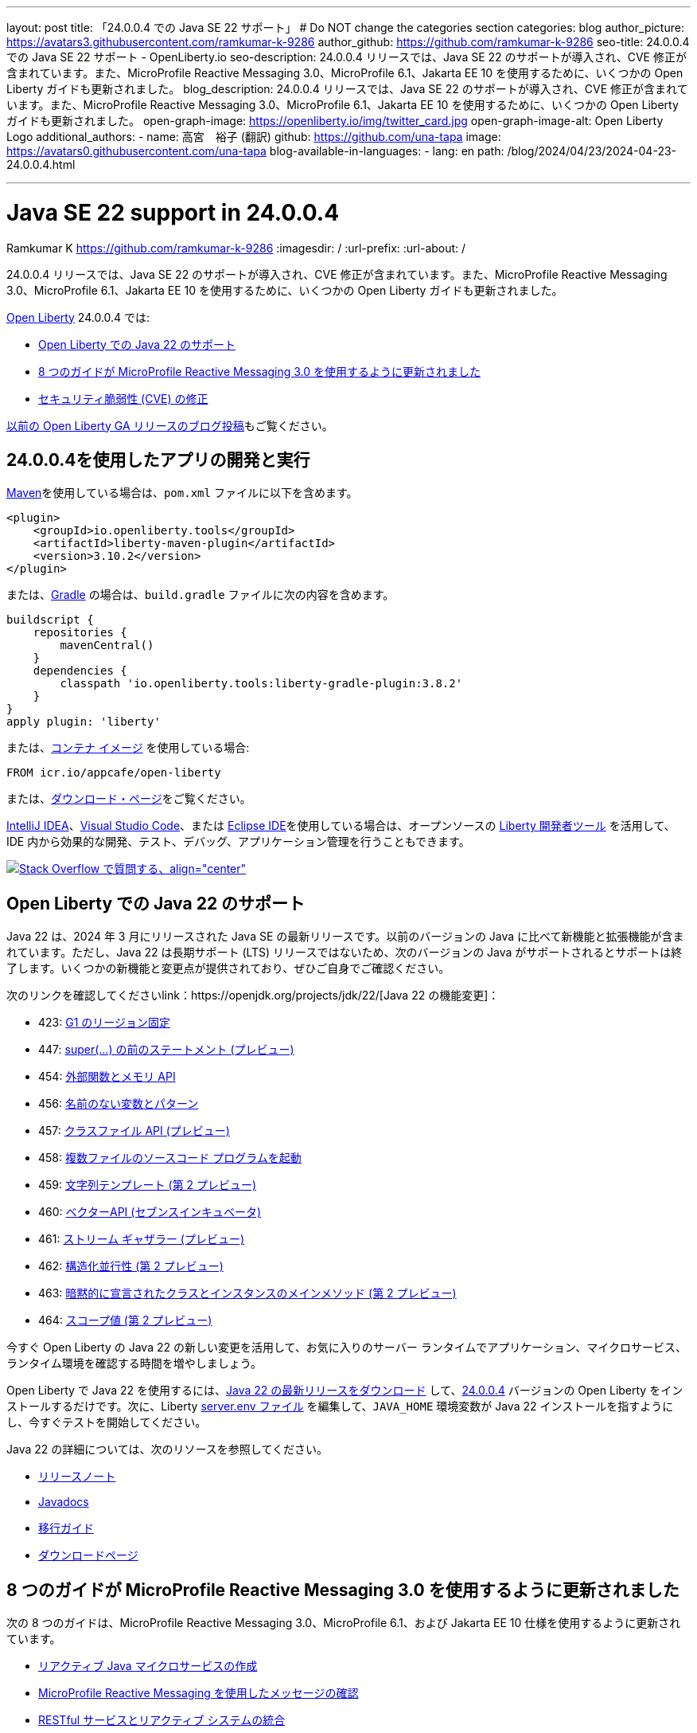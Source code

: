 ---
layout: post
title: 「24.0.0.4 での Java SE 22 サポート」
# Do NOT change the categories section
categories: blog
author_picture: https://avatars3.githubusercontent.com/ramkumar-k-9286
author_github: https://github.com/ramkumar-k-9286
seo-title: 24.0.0.4 での Java SE 22 サポート - OpenLiberty.io
seo-description: 24.0.0.4 リリースでは、Java SE 22 のサポートが導入され、CVE 修正が含まれています。また、MicroProfile Reactive Messaging 3.0、MicroProfile 6.1、Jakarta EE 10 を使用するために、いくつかの Open Liberty ガイドも更新されました。
blog_description: 24.0.0.4 リリースでは、Java SE 22 のサポートが導入され、CVE 修正が含まれています。また、MicroProfile Reactive Messaging 3.0、MicroProfile 6.1、Jakarta EE 10 を使用するために、いくつかの Open Liberty ガイドも更新されました。
open-graph-image: https://openliberty.io/img/twitter_card.jpg
open-graph-image-alt: Open Liberty Logo
additional_authors:
- name: 高宮　裕子 (翻訳)
  github: https://github.com/una-tapa
  image: https://avatars0.githubusercontent.com/una-tapa
blog-available-in-languages:
- lang: en
  path: /blog/2024/04/23/2024-04-23-24.0.0.4.html

---
= Java SE 22 support in 24.0.0.4
Ramkumar K <https://github.com/ramkumar-k-9286>
:imagesdir: /
:url-prefix:
:url-about: /
//Blank line here is necessary before starting the body of the post.


24.0.0.4 リリースでは、Java SE 22 のサポートが導入され、CVE 修正が含まれています。また、MicroProfile Reactive Messaging 3.0、MicroProfile 6.1、Jakarta EE 10 を使用するために、いくつかの Open Liberty ガイドも更新されました。

link:{url-about}[Open Liberty] 24.0.0.4 では:

* <<#java_22,Open Liberty での Java 22 のサポート>>
* <<#guides,8 つのガイドが MicroProfile Reactive Messaging 3.0 を使用するように更新されました>>
* <<#CVEs,セキュリティ脆弱性 (CVE) の修正>>


link:{url-prefix}/blog/?search=release&amp;search!=beta[以前の Open Liberty GA リリースのブログ投稿]もご覧ください。


[#run]
== 24.0.0.4を使用したアプリの開発と実行

link:{url-prefix}/guides/maven-intro.html[Maven]を使用している場合は、`pom.xml` ファイルに以下を含めます。

[source,xml]
----
<plugin>
    <groupId>io.openliberty.tools</groupId>
    <artifactId>liberty-maven-plugin</artifactId>
    <version>3.10.2</version>
</plugin>
----

または、link:{url-prefix}/guides/gradle-intro.html[Gradle] の場合は、`build.gradle` ファイルに次の内容を含めます。

[source,gradle]
----
buildscript {
    repositories {
        mavenCentral()
    }
    dependencies {
        classpath 'io.openliberty.tools:liberty-gradle-plugin:3.8.2'
    }
}
apply plugin: 'liberty'
----

または、link:{url-prefix}/docs/latest/container-images.html[コンテナ イメージ] を使用している場合:

[source]
----
FROM icr.io/appcafe/open-liberty
----

または、link:{url-prefix}/start/[ダウンロード・ページ]をご覧ください。

link:https://plugins.jetbrains.com/plugin/14856-liberty-tools[IntelliJ IDEA]、link:https://marketplace.visualstudio.com/items?itemName=Open-Liberty.liberty-dev-vscode-ext[Visual Studio Code]、または link:https://marketplace.eclipse.org/content/liberty-tools[Eclipse IDE]を使用している場合は、オープンソースの link:https://openliberty.io/docs/latest/develop-liberty-tools.html[Liberty 開発者ツール] を活用して、IDE 内から効果的な開発、テスト、デバッグ、アプリケーション管理を行うこともできます。

[link=https://stackoverflow.com/tags/open-liberty]
image::img/blog/blog_btn_stack_ja.svg[Stack Overflow で質問する、align=&quot;center&quot;]

// // // // このコメントブロックを変更しないでください<GHA-BLOG-TOPIC>// // // //
// ブログの問題: https://github.com/OpenLiberty/open-liberty/issues/28136
// 連絡先/レビュー担当者: gjwatts
// // // // // // // //
[#java_22]
== Open Liberty での Java 22 のサポート

Java 22 は、2024 年 3 月にリリースされた Java SE の最新リリースです。以前のバージョンの Java に比べて新機能と拡張機能が含まれています。ただし、Java 22 は長期サポート (LTS) リリースではないため、次のバージョンの Java がサポートされるとサポートは終了します。いくつかの新機能と変更点が提供されており、ぜひご自身でご確認ください。

次のリンクを確認してくださいlink：https://openjdk.org/projects/jdk/22/[Java 22 の機能変更]：

* 423: link:https://openjdk.org/jeps/423[G1 のリージョン固定]
* 447: link:https://openjdk.org/jeps/447[super(...) の前のステートメント (プレビュー)]
* 454: link:https://openjdk.org/jeps/454[外部関数とメモリ API]
* 456: link:https://openjdk.org/jeps/456[名前のない変数とパターン]
* 457: link:https://openjdk.org/jeps/457[クラスファイル API (プレビュー)]
* 458: link:https://openjdk.org/jeps/458[複数ファイルのソースコード プログラムを起動]
* 459: link:https://openjdk.org/jeps/459[文字列テンプレート (第 2 プレビュー)]
* 460: link:https://openjdk.org/jeps/460[ベクターAPI (セブンスインキュベータ)]
* 461: link:https://openjdk.org/jeps/461[ストリーム ギャザラー (プレビュー)]
* 462: link:https://openjdk.org/jeps/462[構造化並行性 (第 2 プレビュー)]
* 463: link:https://openjdk.org/jeps/463[暗黙的に宣言されたクラスとインスタンスのメインメソッド (第 2 プレビュー)]
* 464: link:https://openjdk.org/jeps/464[スコープ値 (第 2 プレビュー)]



今すぐ Open Liberty の Java 22 の新しい変更を活用して、お気に入りのサーバー ランタイムでアプリケーション、マイクロサービス、ランタイム環境を確認する時間を増やしましょう。

Open Liberty で Java 22 を使用するには、link:https://adoptium.net/temurin/releases/?version=22[Java 22 の最新リリースをダウンロード] して、link:{url-prefix}/downloads/#runtime_releases[24.0.0.4] バージョンの Open Liberty をインストールするだけです。次に、Liberty link:{url-prefix}/docs/latest/reference/config/server-configuration-overview.html#server-env[server.env ファイル] を編集して、`JAVA_HOME` 環境変数が Java 22 インストールを指すようにし、今すぐテストを開始してください。

Java 22 の詳細については、次のリソースを参照してください。

* link:https://jdk.java.net/22/release-notes[リリースノート]
* link:https://docs.oracle.com/en/java/javase/22/docs/api/index.html[Javadocs]
* link:https://docs.oracle.com/en/java/javase/22/migrate/index.html[移行ガイド]
* link:https://adoptium.net/temurin/releases/?version=22[ダウンロードページ]


// この行は変更しないでください。</GHA-BLOG-TOPIC>

// // // // このコメントブロックを変更しないでください<GHA-BLOG-TOPIC>// // // //
// ブログの問題: https://github.com/OpenLiberty/open-liberty/issues/28084
// 連絡先/レビュー担当者: gkwan-ibm
// // // // // // // //

[#guides]
== 8 つのガイドが MicroProfile Reactive Messaging 3.0 を使用するように更新されました

次の 8 つのガイドは、MicroProfile Reactive Messaging 3.0、MicroProfile 6.1、および Jakarta EE 10 仕様を使用するように更新されています。

- link:https://openliberty.io/guides/microprofile-reactive-messaging.html[リアクティブ Java マイクロサービスの作成]
- link:https://openliberty.io/guides/microprofile-reactive-messaging-acknowledgment.html[MicroProfile Reactive Messaging を使用したメッセージの確認]
- link:https://openliberty.io/guides/microprofile-reactive-messaging-rest-integration.html[RESTful サービスとリアクティブ システムの統合]
- link:https://openliberty.io/guides/microprofile-rest-client-async.html[テンプレート インターフェースを使用して RESTful サービスを非同期的に利用する]
- link:https://openliberty.io/guides/reactive-messaging-sse.html[Server-Sent Events を使用してクライアントに更新をストリーミングする]
- link:https://openliberty.io/guides/reactive-rest-client.html[リアクティブ JAX-RS クライアントを使用した RESTful サービスの利用]
- link:https://openliberty.io/guides/reactive-service-testing.html[リアクティブ Java マイクロサービスのテスト]
- link:https://openliberty.io/guides/cloud-openshift-operator.html[Kubernetes Operators を使用してマイクロサービスを OpenShift 4 にデプロイする]

また、これらのガイドの統合テストは、link:https://testcontainers.com[Testcontainers] を使用するように更新されています。Testcontainers を使用して実際の運用環境でリアクティブ Java マイクロサービスをテストする方法については、link:https://openliberty.io/guides/reactive-service-testing.html[リアクティブ Java マイクロサービスのテスト] ガイドをご覧ください。

// この行は変更しないでください。</GHA-BLOG-TOPIC>


[#CVEs]
== セキュリティ脆弱性 (CVE) の修正
[cols="6*"]
|===
|CVE |X-Force® による CVSS スコア |脆弱性評価 |影響を受けるバージョン |修正されたバージョン |注記

|http://cve.mitre.org/cgi-bin/cvename.cgi?name=CVE-2023-51775[CVE-2023-51775]
|7.5
|Denial of service
|21.0.0.3 - 24.0.0.3
|24.0.0.4
|次の機能に影響します link:{url-prefix}/docs/latest/reference/feature/openidConnectClient-1.0.html[openidConnectClient-1.0]、link:{url-prefix}/docs/latest/reference/feature/socialLogin-1.0.html[socialLogin-1.0]、link:{url-prefix}/docs/latest/reference/feature/mpJwt-1.2.html[mpJwt-1.2]、link:{url-prefix}/docs/latest/reference/feature/mpJwt-2.0.html[mpJwt-2.0]、link:{url-prefix}/docs/latest/reference/feature/mpJwt-2.1.html[mpJwt-2.1]、link:{url-prefix}/docs/latest/reference/feature/jwt-1.0.html[jwt-1.0] 

|http://cve.mitre.org/cgi-bin/cvename.cgi?name=CVE-2024-27270[CVE-2024-27270]
|4.7
|Cross-site scripting
|23.0.0.3 - 24.0.0.3
|24.0.0.4
|link:{url-prefix}/docs/latest/reference/feature/servlet-6.0.html[servlet-6.0] 機能に影響します
|===

過去のセキュリティ脆弱性の修正の一覧については、link:{url-prefix}/docs/latest/security-vulnerabilities.html[セキュリティ脆弱性 (CVE) リスト]を参照してください。

== Get Open Liberty 24.0.0.4 now

<<run,Maven, Gradle, Docker, and as a downloadable archive>>から入手可能です。
